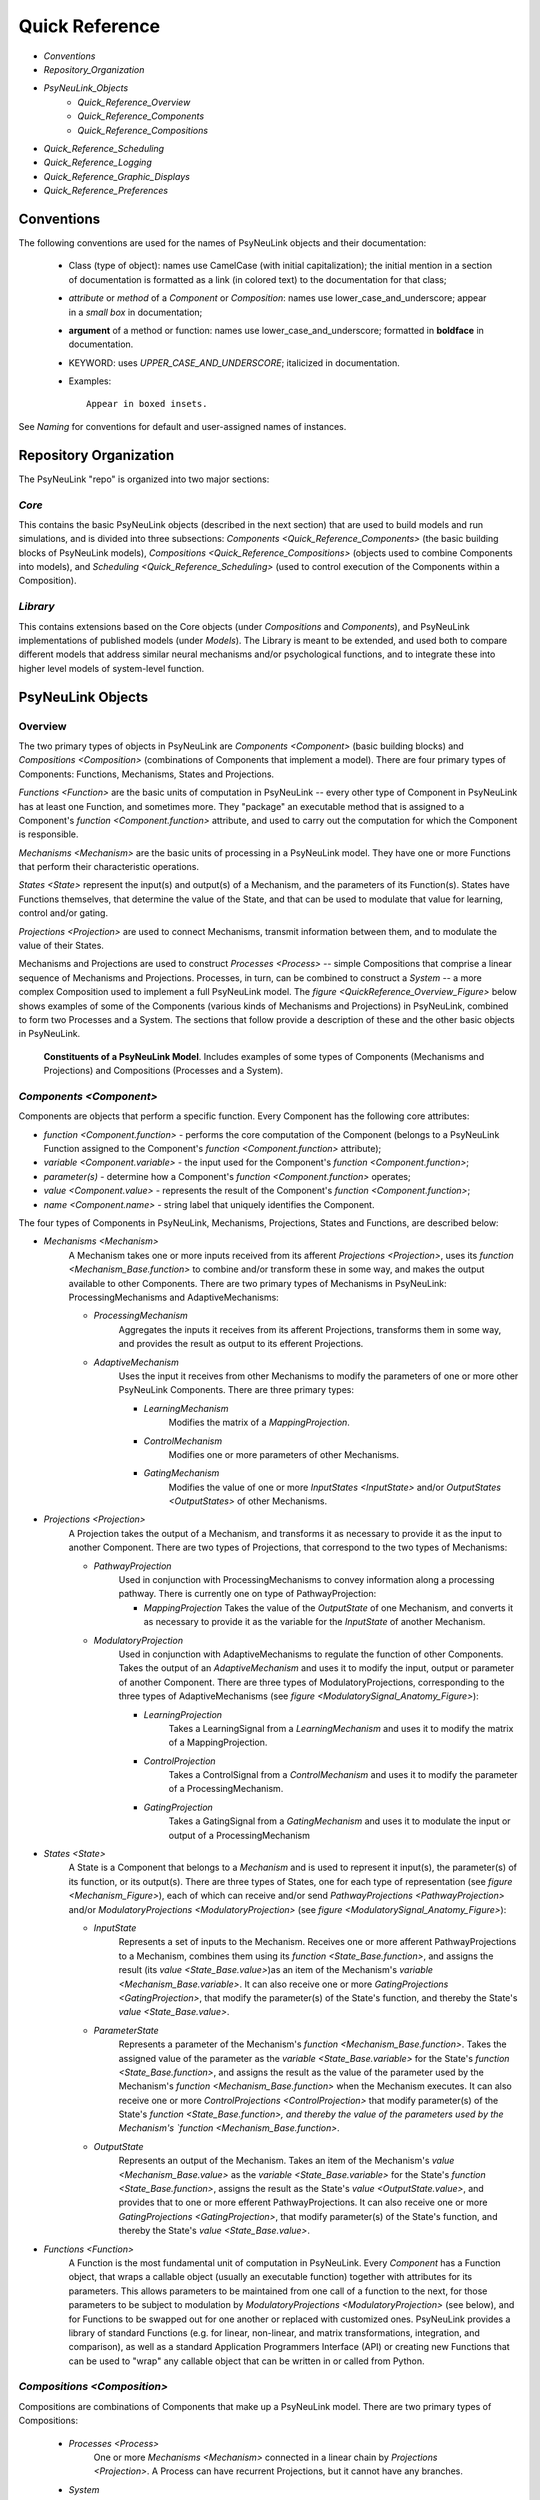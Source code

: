 Quick Reference
===============

* `Conventions`
* `Repository_Organization`
* `PsyNeuLink_Objects`
    * `Quick_Reference_Overview`
    * `Quick_Reference_Components`
    * `Quick_Reference_Compositions`
* `Quick_Reference_Scheduling`
* `Quick_Reference_Logging`
* `Quick_Reference_Graphic_Displays`
* `Quick_Reference_Preferences`


.. _Conventions:

Conventions
-----------

The following conventions are used for the names of PsyNeuLink objects and their documentation:

  + Class (type of object): names use CamelCase (with initial capitalization); the initial mention in a section of
    documentation is formatted as a link (in colored text) to the documentation for that class;
  ..
  + `attribute` or `method` of a `Component` or `Composition`:  names use lower_case_and_underscore; appear in a
    `small box` in documentation;
  ..
  + **argument** of a method or function:  names use lower_case_and_underscore; formatted in **boldface** in
    documentation.
  ..
  + KEYWORD: uses *UPPER_CASE_AND_UNDERSCORE*;  italicized in documentation.
  ..
  + Examples::

          Appear in boxed insets.

See `Naming` for conventions for default and user-assigned names of instances.

.. _Repository_Organization:

Repository Organization
-----------------------

The PsyNeuLink "repo" is organized into two major sections:

`Core`
~~~~~~

This contains the basic PsyNeuLink objects (described in the next section) that are used to build models and run
simulations, and is divided into three subsections:  `Components <Quick_Reference_Components>` (the basic building
blocks of PsyNeuLink models), `Compositions <Quick_Reference_Compositions>` (objects used to combine Components into
models), and `Scheduling <Quick_Reference_Scheduling>` (used to control execution of the Components within a
Composition).

`Library`
~~~~~~~~~

This contains extensions based on the Core objects (under `Compositions` and `Components`), and
PsyNeuLink implementations of published models (under `Models`).  The Library is meant to be extended, and used both
to compare different models that address similar neural mechanisms and/or psychological functions, and to integrate
these into higher level models of system-level function.

.. _PsyNeuLink_Objects:

PsyNeuLink Objects
------------------

.. _Quick_Reference_Overview:

Overview
~~~~~~~~

The two primary types of objects in PsyNeuLink are `Components <Component>` (basic building blocks) and `Compositions
<Composition>` (combinations of Components that implement a model).  There are four primary types of Components:
Functions, Mechanisms, States and Projections.

`Functions <Function>` are the basic units of computation in PsyNeuLink -- every other type of Component in PsyNeuLink
has at least one Function, and sometimes more.  They "package" an executable method that is assigned to a Component's
`function <Component.function>` attribute, and used to carry out the computation for which the Component is
responsible.

`Mechanisms <Mechanism>` are the basic units of processing in a PsyNeuLink model. They have one or more Functions that
perform their characteristic operations.

`States <State>` represent the input(s) and output(s) of a Mechanism, and the parameters of its Function(s).  States
have Functions themselves, that determine the value of the State, and that can be used to modulate that value for
learning, control and/or gating.

`Projections <Projection>` are used to connect Mechanisms, transmit information between them, and to modulate the value
of their States.

Mechanisms and Projections are used to construct `Processes <Process>` -- simple Compositions that comprise a linear
sequence of Mechanisms and Projections. Processes, in turn, can be combined to construct a `System` -- a more complex
Composition used to implement a full PsyNeuLink model. The `figure <QuickReference_Overview_Figure>` below shows
examples of some of the Components (various kinds of Mechanisms and Projections) in PsyNeuLink, combined to form two
Processes and a System.  The sections that follow provide a description of these and the other basic objects in
PsyNeuLink.

.. _QuickReference_Overview_Figure:

.. figure:: _static/Overview_fig.svg

    **Constituents of a PsyNeuLink Model**. Includes examples of some types of Components (Mechanisms and Projections)
    and Compositions (Processes and a System).

.. _Quick_Reference_Components:

`Components <Component>`
~~~~~~~~~~~~~~~~~~~~~~~~

Components are objects that perform a specific function. Every Component has the following core attributes:

* `function <Component.function>` - performs the core computation of the Component (belongs to a PsyNeuLink Function
  assigned to the Component's `function <Component.function>` attribute);

* `variable <Component.variable>` - the input used for the Component's `function <Component.function>`;

* *parameter(s)* - determine how a Component's `function <Component.function>` operates;

* `value <Component.value>` - represents the result of the Component's `function <Component.function>`;

* `name <Component.name>` - string label that uniquely identifies the Component.

The four types of Components in PsyNeuLink, Mechanisms, Projections, States and Functions, are described below:

* `Mechanisms <Mechanism>`
     A Mechanism takes one or more inputs received from its afferent `Projections <Projection>`,
     uses its `function <Mechanism_Base.function>` to combine and/or transform these in some way, and makes the output
     available to other Components.  There are two primary types of Mechanisms in PsyNeuLink:
     ProcessingMechanisms and AdaptiveMechanisms:

     + `ProcessingMechanism`
         Aggregates the inputs it receives from its afferent Projections, transforms them in some way,
         and provides the result as output to its efferent Projections.

     + `AdaptiveMechanism`
         Uses the input it receives from other Mechanisms to modify the parameters of one or more other
         PsyNeuLink Components.  There are three primary types:

         + `LearningMechanism`
             Modifies the matrix of a `MappingProjection`.

         + `ControlMechanism`
             Modifies one or more parameters of other Mechanisms.

         + `GatingMechanism`
             Modifies the value of one or more `InputStates <InputState>` and/or `OutputStates <OutputStates>`
             of other Mechanisms.

* `Projections <Projection>`
   A Projection takes the output of a Mechanism, and transforms it as necessary to provide it
   as the input to another Component. There are two types of Projections, that correspond to the two types of
   Mechanisms:

   + `PathwayProjection`
       Used in conjunction with ProcessingMechanisms to convey information along a processing pathway.
       There is currently one on type of PathwayProjection:

       + `MappingProjection`
         Takes the value of the `OutputState` of one Mechanism, and converts it as necessary to provide it as
         the variable for the `InputState` of another Mechanism.

   + `ModulatoryProjection`
       Used in conjunction with AdaptiveMechanisms to regulate the function of other Components.
       Takes the output of an `AdaptiveMechanism` and uses it to modify the input, output or parameter of
       another Component.  There are three types of ModulatoryProjections, corresponding to the three
       types of AdaptiveMechanisms (see `figure <ModulatorySignal_Anatomy_Figure>`):

       + `LearningProjection`
            Takes a LearningSignal from a `LearningMechanism` and uses it to modify the matrix of a
            MappingProjection.

       + `ControlProjection`
            Takes a ControlSignal from a `ControlMechanism` and uses it to modify the parameter of a
            ProcessingMechanism.

       + `GatingProjection`
            Takes a GatingSignal from a `GatingMechanism` and uses it to modulate the input or output of a
            ProcessingMechanism

* `States <State>`
   A State is a Component that belongs to a `Mechanism` and is used to represent it input(s), the parameter(s)
   of its function, or its output(s).   There are three types of States, one for each type of representation
   (see `figure <Mechanism_Figure>`), each of which can receive and/or send `PathwayProjections <PathwayProjection>`
   and/or `ModulatoryProjections <ModulatoryProjection>` (see `figure <ModulatorySignal_Anatomy_Figure>`):

   + `InputState`
       Represents a set of inputs to the Mechanism.
       Receives one or more afferent PathwayProjections to a Mechanism, combines them using its `function
       <State_Base.function>`, and assigns the result (its `value <State_Base.value>`)as an item of the Mechanism's
       `variable <Mechanism_Base.variable>`.  It can also receive one or more `GatingProjections <GatingProjection>`,
       that modify the parameter(s) of the State's function, and thereby the State's `value <State_Base.value>`.

   + `ParameterState`
       Represents a parameter of the Mechanism's `function <Mechanism_Base.function>`.  Takes the assigned value of the
       parameter as the `variable <State_Base.variable>` for the State's `function <State_Base.function>`, and assigns
       the result as the value of the parameter used by the Mechanism's `function <Mechanism_Base.function>` when the
       Mechanism executes.  It can also receive one or more `ControlProjections <ControlProjection>` that modify
       parameter(s) of the State's `function <State_Base.function>, and thereby the value of the parameters used by the
       Mechanism's `function <Mechanism_Base.function>`.

   + `OutputState`
       Represents an output of the Mechanism.
       Takes an item of the Mechanism's `value <Mechanism_Base.value>` as the `variable <State_Base.variable>` for the
       State's `function <State_Base.function>`, assigns the result as the State's `value <OutputState.value>`, and
       provides that to one or more efferent PathwayProjections.  It can also receive one or more
       `GatingProjections <GatingProjection>`, that modify parameter(s) of the State's function, and thereby the
       State's `value <State_Base.value>`.

* `Functions <Function>`
   A Function is the most fundamental unit of computation in PsyNeuLink.  Every `Component` has a Function
   object, that wraps a callable object (usually an executable function) together with attributes for its parameters.
   This allows parameters to be maintained from one call of a function to the next, for those parameters to be subject
   to modulation by `ModulatoryProjections <ModulatoryProjection>` (see below), and for Functions to be swapped out
   for one another or replaced with customized ones.  PsyNeuLink provides a library of standard Functions (e.g. for
   linear, non-linear, and matrix transformations, integration, and comparison), as well as a standard Application
   Programmers Interface (API) or creating new Functions that can be used to "wrap" any callable object that can be
   written in or called from Python.

.. _Quick_Reference_Compositions:

`Compositions <Composition>`
~~~~~~~~~~~~~~~~~~~~~~~~~~~~

Compositions are combinations of Components that make up a PsyNeuLink model.  There are two primary types of
Compositions:

   + `Processes <Process>`
       One or more `Mechanisms <Mechanism>` connected in a linear chain by `Projections <Projection>`.  A Process can
       have recurrent Projections, but it cannot have any branches.

   + `System`
       A collection of Processes that can have any configuration, and is represented by a graph in which each node is
        a `Mechanism` and each edge is a `Projection`.  Systems are generally constructed from Processes, but they
        can also be constructed directly from Mechanisms and Projections.


.. _Quick_Reference_Compositions__Figure:

**PsyNeuLink Compositions**

.. figure:: _static/System_simple_fig.jpg
   :alt: Overview of major PsyNeuLink Components
   :scale: 50 %

   Two `Processes <Process>` are shown, both belonging to the same `System`.  Each Process has a series of
   `ProcessingMechanisms <ProcessingMechanism>` linked by `MappingProjections <MappingProjection>`, that converge on
   a common final ProcessingMechanism (see figure `above <QuickReference_Overview_Figure>` for a more complete
   example, and `ModulatorySignals <ModulatorySignal_Anatomy_Figure>` for details of Components responsible for
   `learning <LearningMechanism>`, `control <ControlMechanism>` and `gating <GatingMechanism>`).


.. _Quick_Reference_Scheduling:

`Scheduling <Scheduler>`
------------------------

PsyNeuLink Mechanisms can be executed on their own.  However, usually, they are executed when a Composition to which
they belong is executed, under the control of the `Scheduler`.  The Schedule executes Compositions iteratively
in rounds of execution referred to as `PASS` es, in which each Mechanism in the Composition is given an opportunity
to execute;  By default, each Mechanism in a Composition executes exactly once per `PASS`.  However, the Scheduler
can be used to specify one or more `Conditions <Condition>` for each Mechanism that determine whether it executes in
a given `PASS`.  This can be used to determine when a Mechanism begins and/or ends executing, how many times it
executes or the frequency with which it executes relative to other Mechanisms, and any other dependency that can be
expressed in terms of the attributes of other Components in PsyNeuLink. Using a `Scheduler` and a combination of
`pre-specified <Condition_Pre_Specified>` and `custom <Condition_Custom>` Conditions, any pattern of execution can be
 configured that is logically possible.

Using a Scheduler, a Composition continues to execute `PASS` es until its `TRIAL` `termination Condition
<Scheduler_Termination_Conditions>` is met, which constitutes a `TRIAL` of executions.  This is associated with a
single input to the System. Multiple `TRIAL` s (corresponding to a sequences of inputs) can be executed using a
Composition's `run <Composition.run>` method.

.. _Quick_Reference_Logging:

Logging
-------

PsyNeuLink supports logging of any attribute of any `Component` or `Composition` under various specified
conditions.  `Logs <Log>` are dictionaries, with an entry for each Component being logged.  The key for each entry is
the name of the Component, and the value is a record of the Component's `value <Component.value>` recorded under the
conditions specified by its `logPref <Component.logPref>` attribute, specified as a `LogLevel`; each record is a
tuple, the first item of which is a time stamp (the `TIME_STEP` of the `RUN`), the second a string indicating the
context in which the value was recorded, and the third the `value <Component.value>` itself.

.. _Quick_Reference_Graphic_Displays:

Graphic Displays
----------------

At the moment, PsyNeuLink has limited support for graphic displays:  the graph of a `System` can be displayed
using its `show_graph <System.show_graph>` method.  This can be used to display just the processing components
(i.e., `ProcessingMechanisms <ProcessingMechanism>` and `MappingProjections <MappingProjection>`), or to include
`learning <LearningMechanism>` and/or `control <ControlMechanism>` components.  A future release may include
a more complete graphical user interface.


.. _Quick_Reference_Preferences:

Preferences
-----------

PsyNeuLink supports a hierarchical system of `Preferences` for all Components and Compositions.  Every object has its
own set of preferences, as does every class of object.  Any preference for an object can be assigned its own value, or
the default value for any of its parent classes for that preference (e.g., an instance of a `DDM` can be assigned
its own preference for reporting, or use the default value for `ProcessingMechanisms <ProcessingMechanism>`,
`Mechanisms <Mechanism>`, or `Components <Component>`.  There are preferences for reporting (i.e., which results of
processing are printed to the console during execution), logging, levels of warnings, and validation (useful for
debugging, but suppressible for efficiency of execution).
